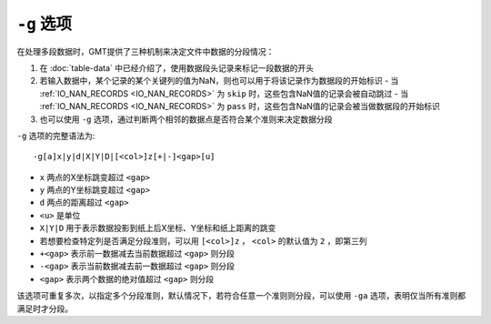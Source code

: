 ``-g`` 选项
===========

在处理多段数据时，GMT提供了三种机制来决定文件中数据的分段情况：

#. 在 :doc:`table-data` 中已经介绍了，使用数据段头记录来标记一段数据的开头
#. 若输入数据中，某个记录的某个关键列的值为NaN，则也可以用于将该记录作为数据段的开始标识
   - 当 :ref:`IO_NAN_RECORDS <IO_NAN_RECORDS>` 为 ``skip`` 时，这些包含NaN值的记录会被自动跳过
   - 当 :ref:`IO_NAN_RECORDS <IO_NAN_RECORDS>` 为 ``pass`` 时，这些包含NaN值的记录会被当做数据段的开始标识
#. 也可以使用 ``-g`` 选项，通过判断两个相邻的数据点是否符合某个准则来决定数据分段

``-g`` 选项的完整语法为::

    -g[a]x|y|d|X|Y|D|[<col>]z[+|-]<gap>[u]

- ``x`` 两点的X坐标跳变超过 ``<gap>``
- ``y`` 两点的Y坐标跳变超过 ``<gap>``
- ``d`` 两点的距离超过 ``<gap>``
- ``<u>`` 是单位
- ``X|Y|D`` 用于表示数据投影到纸上后X坐标、Y坐标和纸上距离的跳变
- 若想要检查特定列是否满足分段准则，可以用 ``[<col>]z`` ， ``<col>`` 的默认值为 ``2`` ，即第三列
- ``+<gap>`` 表示前一数据减去当前数据超过 ``<gap>`` 则分段
- ``-<gap>`` 表示当前数据减去前一数据超过 ``<gap>`` 则分段
- ``<gap>`` 表示两个数据的绝对值超过 ``<gap>`` 则分段

该选项可重复多次，以指定多个分段准则，默认情况下，若符合任意一个准则则分段，可以使用 ``-ga`` 选项，表明仅当所有准则都满足时才分段。
